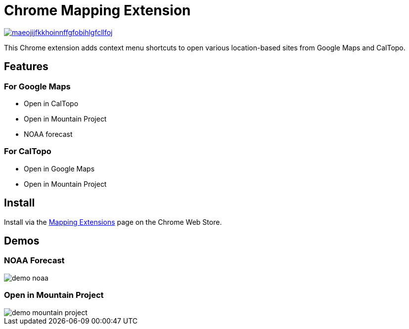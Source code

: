 = Chrome Mapping Extension

image::https://img.shields.io/chrome-web-store/v/maeojijfkkhoinnffgfobihlgfcllfoj.svg[link=https://chrome.google.com/webstore/detail/mapping-extensions/maeojijfkkhoinnffgfobihlgfcllfoj]

This Chrome extension adds context menu shortcuts to open various location-based sites from Google Maps and CalTopo.

== Features

=== For Google Maps

* Open in CalTopo
* Open in Mountain Project
* NOAA forecast

=== For CalTopo

* Open in Google Maps
* Open in Mountain Project

== Install

Install via the https://chrome.google.com/webstore/detail/mapping-extensions/maeojijfkkhoinnffgfobihlgfcllfoj[Mapping Extensions] page on the Chrome Web Store.

== Demos

=== NOAA Forecast

image::demo-noaa.gif[]

=== Open in Mountain Project

image::demo-mountain-project.gif[]
